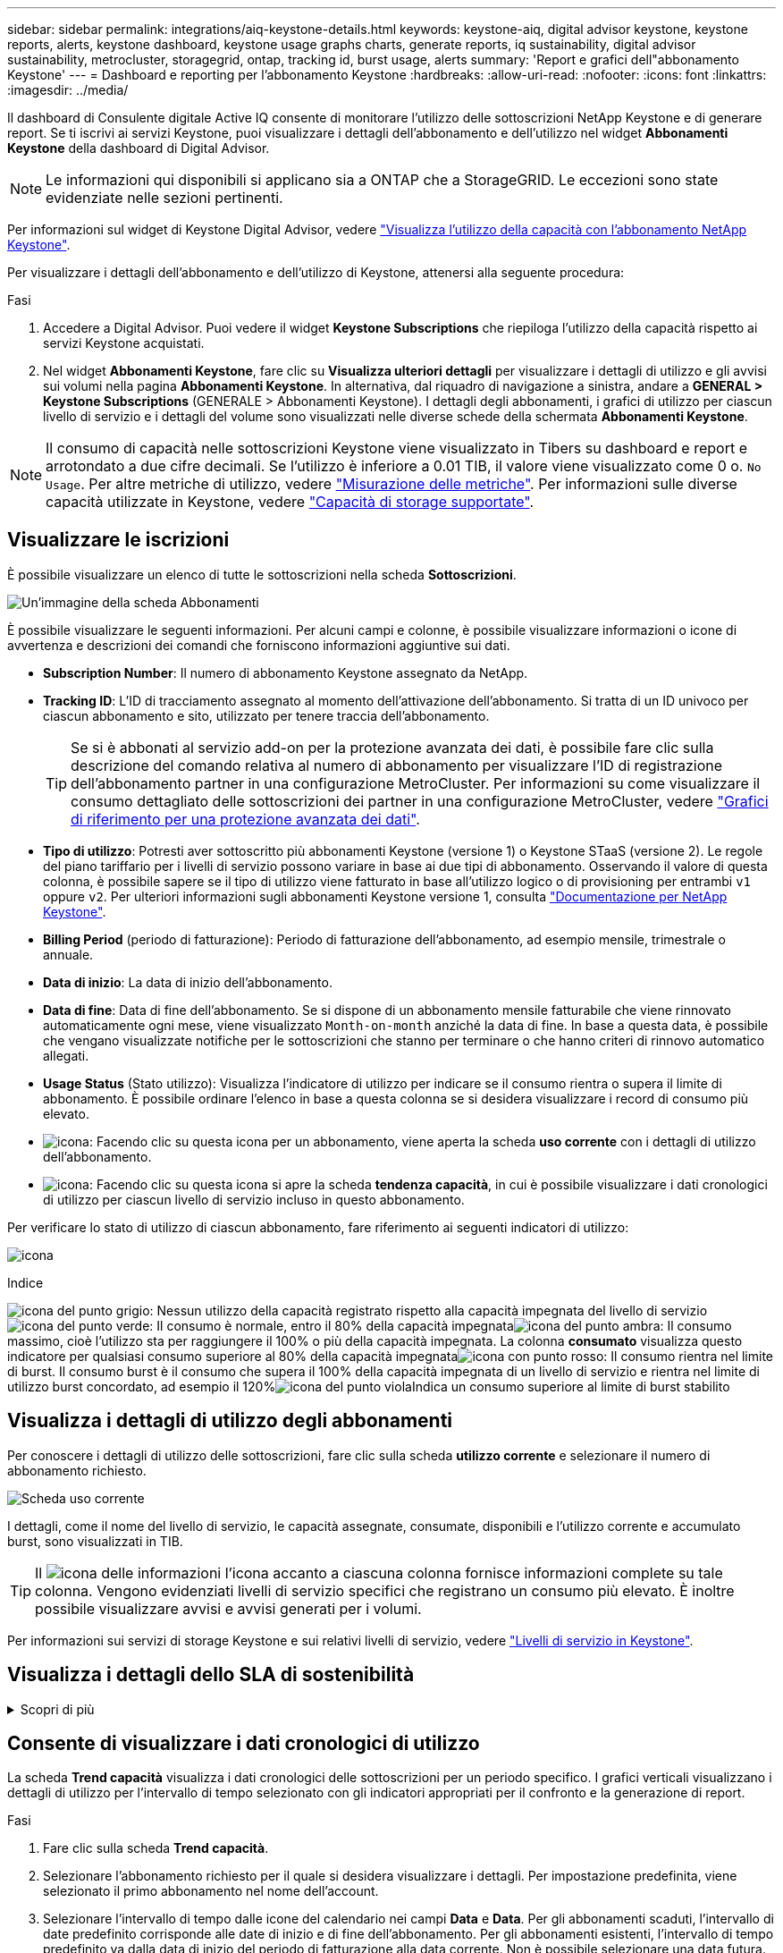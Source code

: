 ---
sidebar: sidebar 
permalink: integrations/aiq-keystone-details.html 
keywords: keystone-aiq, digital advisor keystone, keystone reports, alerts, keystone dashboard, keystone usage graphs charts, generate reports, iq sustainability, digital advisor sustainability, metrocluster, storagegrid, ontap, tracking id, burst usage, alerts 
summary: 'Report e grafici dell"abbonamento Keystone' 
---
= Dashboard e reporting per l'abbonamento Keystone
:hardbreaks:
:allow-uri-read: 
:nofooter: 
:icons: font
:linkattrs: 
:imagesdir: ../media/


[role="lead"]
Il dashboard di Consulente digitale Active IQ consente di monitorare l'utilizzo delle sottoscrizioni NetApp Keystone e di generare report. Se ti iscrivi ai servizi Keystone, puoi visualizzare i dettagli dell'abbonamento e dell'utilizzo nel widget *Abbonamenti Keystone* della dashboard di Digital Advisor.


NOTE: Le informazioni qui disponibili si applicano sia a ONTAP che a StorageGRID. Le eccezioni sono state evidenziate nelle sezioni pertinenti.

Per informazioni sul widget di Keystone Digital Advisor, vedere https://docs.netapp.com/us-en/active-iq/view_keystone_capacity_utilization.html["Visualizza l'utilizzo della capacità con l'abbonamento NetApp Keystone"^].

Per visualizzare i dettagli dell'abbonamento e dell'utilizzo di Keystone, attenersi alla seguente procedura:

.Fasi
. Accedere a Digital Advisor. Puoi vedere il widget *Keystone Subscriptions* che riepiloga l'utilizzo della capacità rispetto ai servizi Keystone acquistati.
. Nel widget *Abbonamenti Keystone*, fare clic su *Visualizza ulteriori dettagli* per visualizzare i dettagli di utilizzo e gli avvisi sui volumi nella pagina *Abbonamenti Keystone*. In alternativa, dal riquadro di navigazione a sinistra, andare a *GENERAL > Keystone Subscriptions* (GENERALE > Abbonamenti Keystone).
I dettagli degli abbonamenti, i grafici di utilizzo per ciascun livello di servizio e i dettagli del volume sono visualizzati nelle diverse schede della schermata *Abbonamenti Keystone*.



NOTE: Il consumo di capacità nelle sottoscrizioni Keystone viene visualizzato in Tibers su dashboard e report e arrotondato a due cifre decimali. Se l'utilizzo è inferiore a 0.01 TIB, il valore viene visualizzato come 0 o. `No Usage`. Per altre metriche di utilizzo, vedere link:../concepts/metrics.html#metrics-measurement["Misurazione delle metriche"]. Per informazioni sulle diverse capacità utilizzate in Keystone, vedere link:../concepts/supported-storage-capacity.html["Capacità di storage supportate"].



== Visualizzare le iscrizioni

È possibile visualizzare un elenco di tutte le sottoscrizioni nella scheda *Sottoscrizioni*.

image:all-subs.png["Un'immagine della scheda Abbonamenti"]

È possibile visualizzare le seguenti informazioni. Per alcuni campi e colonne, è possibile visualizzare informazioni o icone di avvertenza e descrizioni dei comandi che forniscono informazioni aggiuntive sui dati.

* *Subscription Number*: Il numero di abbonamento Keystone assegnato da NetApp.
* *Tracking ID*: L'ID di tracciamento assegnato al momento dell'attivazione dell'abbonamento. Si tratta di un ID univoco per ciascun abbonamento e sito, utilizzato per tenere traccia dell'abbonamento.
+

TIP: Se si è abbonati al servizio add-on per la protezione avanzata dei dati, è possibile fare clic sulla descrizione del comando relativa al numero di abbonamento per visualizzare l'ID di registrazione dell'abbonamento partner in una configurazione MetroCluster. Per informazioni su come visualizzare il consumo dettagliato delle sottoscrizioni dei partner in una configurazione MetroCluster, vedere link:../integrations/aiq-keystone-details.html#reference-charts-for-advanced-data-protection["Grafici di riferimento per una protezione avanzata dei dati"].

* *Tipo di utilizzo*: Potresti aver sottoscritto più abbonamenti Keystone (versione 1) o Keystone STaaS (versione 2). Le regole del piano tariffario per i livelli di servizio possono variare in base ai due tipi di abbonamento. Osservando il valore di questa colonna, è possibile sapere se il tipo di utilizzo viene fatturato in base all'utilizzo logico o di provisioning per entrambi `v1` oppure `v2`. Per ulteriori informazioni sugli abbonamenti Keystone versione 1, consulta https://docs.netapp.com/us-en/keystone/index.html["Documentazione per NetApp Keystone"^].
* *Billing Period* (periodo di fatturazione): Periodo di fatturazione dell'abbonamento, ad esempio mensile, trimestrale o annuale.
* *Data di inizio*: La data di inizio dell'abbonamento.
* *Data di fine*: Data di fine dell'abbonamento. Se si dispone di un abbonamento mensile fatturabile che viene rinnovato automaticamente ogni mese, viene visualizzato `Month-on-month` anziché la data di fine. In base a questa data, è possibile che vengano visualizzate notifiche per le sottoscrizioni che stanno per terminare o che hanno criteri di rinnovo automatico allegati.
* *Usage Status* (Stato utilizzo): Visualizza l'indicatore di utilizzo per indicare se il consumo rientra o supera il limite di abbonamento. È possibile ordinare l'elenco in base a questa colonna se si desidera visualizzare i record di consumo più elevato.
* image:subs-dtls-icon.png["icona"]: Facendo clic su questa icona per un abbonamento, viene aperta la scheda *uso corrente* con i dettagli di utilizzo dell'abbonamento.
* image:aiq-ks-time-icon.png["icona"]: Facendo clic su questa icona si apre la scheda *tendenza capacità*, in cui è possibile visualizzare i dati cronologici di utilizzo per ciascun livello di servizio incluso in questo abbonamento.


Per verificare lo stato di utilizzo di ciascun abbonamento, fare riferimento ai seguenti indicatori di utilizzo:

image:usage-indicator.png["icona"]

.Indice
image:icon-grey.png["icona del punto grigio"]: Nessun utilizzo della capacità registrato rispetto alla capacità impegnata del livello di servizioimage:icon-green.png["icona del punto verde"]: Il consumo è normale, entro il 80% della capacità impegnataimage:icon-amber.png["icona del punto ambra"]: Il consumo massimo, cioè l'utilizzo sta per raggiungere il 100% o più della capacità impegnata. La colonna *consumato* visualizza questo indicatore per qualsiasi consumo superiore al 80% della capacità impegnataimage:icon-red.png["icona con punto rosso"]: Il consumo rientra nel limite di burst. Il consumo burst è il consumo che supera il 100% della capacità impegnata di un livello di servizio e rientra nel limite di utilizzo burst concordato, ad esempio il 120%image:icon-purple.png["icona del punto viola"]Indica un consumo superiore al limite di burst stabilito



== Visualizza i dettagli di utilizzo degli abbonamenti

Per conoscere i dettagli di utilizzo delle sottoscrizioni, fare clic sulla scheda *utilizzo corrente* e selezionare il numero di abbonamento richiesto.

image:aiq-ks-dtls.png["Scheda uso corrente"]

I dettagli, come il nome del livello di servizio, le capacità assegnate, consumate, disponibili e l'utilizzo corrente e accumulato burst, sono visualizzati in TIB.


TIP: Il image:icon-info.png["icona delle informazioni"] l'icona accanto a ciascuna colonna fornisce informazioni complete su tale colonna. Vengono evidenziati livelli di servizio specifici che registrano un consumo più elevato. È inoltre possibile visualizzare avvisi e avvisi generati per i volumi.

Per informazioni sui servizi di storage Keystone e sui relativi livelli di servizio, vedere link:../concepts/service-levels.html["Livelli di servizio in Keystone"].



== Visualizza i dettagli dello SLA di sostenibilità

.Scopri di più
[%collapsible]
====
La scheda *Dettagli SLA* è disponibile solo se si dispone di un SLA (Service Level Agreement) valido con NetApp. Per informazioni sullo SLA di sostenibilità in Keystone STaaS, vedere link:../concepts/sla-sustainability.html["SLA di sostenibilità per Keystone"].

La scheda *Dettagli SLA* fornisce i dettagli dello SLA di sostenibilità.

.Fasi
. Fare clic sulla scheda *Dettagli SLA*.
. Selezionare l'abbonamento richiesto per il quale si desidera visualizzare i dettagli. È possibile visualizzare solo le sottoscrizioni che soddisfano i criteri per lo SLA di sostenibilità. Per informazioni sui criteri, vedere link:../concepts/sla-sustainability.html#eligibility-criteria-for-sustainability-sla["Criteri di idoneità per lo SLA di sostenibilità"].
. Selezionare l'anno e il mese per cui si desidera visualizzare i dettagli. È possibile selezionare l'anno e il mese durante i quali l'abbonamento è stato attivo.


È possibile visualizzare una suddivisione giornaliera delle metriche relative alla sostenibilità misurate per il mese selezionato:

image:sla-sustainability.png["scheda dei dettagli sla che elenca i dettagli relativi alla sostenibilità"]

Vengono visualizzati i seguenti dettagli. Per alcuni campi e colonne, è possibile visualizzare icone di informazioni e descrizioni comandi che forniscono informazioni aggiuntive sui dati.

* *Sustainability media*: Consumo medio in watt/TIB nell'ultimo periodo di fatturazione di questo abbonamento.
* *Data*: La data dei dati SLA raccolti.
* *Average Watts* (watt medi): Watt medi di energia consumata quel giorno dal cluster.
* *Capacità effettiva (TIB*): La somma della capacità impegnata e della capacità burst allocata per il livello di servizio.
* *Watt effettivi (TIB*): I watt effettivi/TIB rappresentano il consumo energetico effettivo per TIB per quel giorno da parte del cluster. È possibile confrontarlo con il valore in *SLA Watts/TIB* per analizzare qualsiasi overshoot.
* *SLA Watts/TIB*: Valore watt/TIB per il livello di servizio definito nello SLA.
* *Temperatura media (^o^C)*: La temperatura ambiente media del giorno.
* *Storage Efficiency Ratio*: Il rapporto di efficienza dello storage nell'ambiente di storage Keystone. Si tratta del rapporto tra lo spazio logico totale utilizzato dal sistema dopo l'attivazione delle impostazioni di efficienza dello storage e lo spazio fisico totale utilizzato per memorizzare i dati. Per informazioni sul rapporto di efficienza dello storage, vedere https://docs.netapp.com/us-en/active-iq/concept_overview_storage_efficiency.html["Comprendere l'efficienza dello storage"^].


In caso di violazione dello SLA, viene visualizzato un image:warning.png["icona di avviso"] l'icona di avvertenza accanto alla colonna indica la natura della violazione. Vengono visualizzate le seguenti avvertenze:

* Temperatura ambiente: Se la temperatura non rientra nell'intervallo di 25^o^C - 27^o^C.
* SLA Watts/TIB (Watt/TIB SLA): Se le metriche del livello di servizio non vengono soddisfatte. Per ulteriori informazioni, vedere link:../concepts/sla-sustainability.html#sustainability-service-level["Livello di servizio per la sostenibilità"].
* Rapporto di efficienza dello storage: Se l'efficienza dello storage è inferiore a 2:1.


====


== Consente di visualizzare i dati cronologici di utilizzo

La scheda *Trend capacità* visualizza i dati cronologici delle sottoscrizioni per un periodo specifico. I grafici verticali visualizzano i dettagli di utilizzo per l'intervallo di tempo selezionato con gli indicatori appropriati per il confronto e la generazione di report.

.Fasi
. Fare clic sulla scheda *Trend capacità*.
. Selezionare l'abbonamento richiesto per il quale si desidera visualizzare i dettagli. Per impostazione predefinita, viene selezionato il primo abbonamento nel nome dell'account.
. Selezionare l'intervallo di tempo dalle icone del calendario nei campi *Data* e *Data*. Per gli abbonamenti scaduti, l'intervallo di date predefinito corrisponde alle date di inizio e di fine dell'abbonamento. Per gli abbonamenti esistenti, l'intervallo di tempo predefinito va dalla data di inizio del periodo di fatturazione alla data corrente. Non è possibile selezionare una data futura.
+

NOTE: Per ottenere prestazioni ottimali e un'esperienza utente ottimale, limitare l'intervallo di date della query a tre mesi.

. Fare clic su *View Details* (Visualizza dettagli). I dati di consumo cronologici dell'abbonamento per ciascun livello di servizio vengono visualizzati in base all'intervallo di tempo selezionato. Puoi spostare il cursore del mouse sui grafici per visualizzare la suddivisione dell'utilizzo in termini di dati impegnati, consumati, burst e oltre il limite burst in quel punto.


image:aiq-ks-subtime-2.png["Scheda Trend capacità"]

Vengono visualizzati i seguenti dettagli:

* *Utilizzo corrente*: La data di inizio e di fine dell'abbonamento e il periodo di fatturazione, ad esempio, trimestrale, annuale e così via.
* *Diagrammi di utilizzo*: I grafici a barre visualizzano il nome del livello di servizio e la capacità consumata rispetto a tale livello di servizio per l'intervallo di date. La data e l'ora della raccolta vengono visualizzate nella parte inferiore del grafico.
+

NOTE: In base all'intervallo di date della query, i grafici di utilizzo vengono visualizzati in un intervallo di 30 punti di raccolta dati.

+
I seguenti colori nei grafici a barre indicano la capacità consumata definita all'interno del livello di servizio:

+
** Verde: Entro il 80%.
** Ambra: 80% - 100%.
** Rosso: Utilizzo burst (100% della capacità impegnata fino al limite burst concordato)
** Viola: Al di sopra del limite di burst o. `Above Limit`.
+

NOTE: Un grafico vuoto indica che non sono disponibili dati nell'ambiente in quel punto di raccolta dati.



* *Corrente assorbita*: Indicatore della capacità consumata (in TIB) definita per il livello di servizio. Questo campo utilizza colori specifici:
+
** Nessun colore: Utilizzo burst o burst superiore.
** Grigio: Nessun utilizzo.
** Verde: Entro il 80% della capacità impegnata.
** Ambra: 80% della capacità di burst impegnata.


* *Current Burst*: Indicatore della capacità consumata entro o al di sopra del limite di burst definito. Qualsiasi utilizzo entro il limite di burst concordato, ad esempio il 20% al di sopra della capacità impegnata, rientra nel limite di burst. L'utilizzo ulteriore viene considerato come utilizzo superiore al limite di burst. Questo campo visualizza colori specifici:
+
** Nessun colore: Nessun utilizzo di burst.
** Rosso: Utilizzo burst.
** Viola: Al di sopra del limite di burst.


* *Burst maturato*: Indicatore dell'utilizzo burst accumulato o della capacità consumata calcolata al mese per il periodo di fatturazione corrente. L'utilizzo del burst accumulato viene calcolato in base alla capacità impegnata e consumata per un livello di servizio: `(consumed - committed)/365.25/12`.
+

NOTE: Gli indicatori *consumo corrente*, *burst corrente* e *burst accumulato* determinano il consumo rispetto al periodo di fatturazione dell'abbonamento e non si basano sull'intervallo di date della query.





=== Grafici di riferimento per una protezione avanzata dei dati

.Scopri di più
[%collapsible]
====
Se si è sottoscritto il servizio avanzato di protezione dei dati aggiuntivo, è possibile visualizzare la suddivisione dei dati di consumo per i siti partner MetroCluster nella scheda *tendenza capacità*.

Per informazioni sul servizio add-on per la protezione avanzata dei dati, vedere link:../concepts/adp.html["Protezione avanzata dei dati"].

Se i cluster nel tuo ambiente di storage ONTAP sono configurati in una configurazione MetroCluster, i dati di consumo dell'iscrizione Keystone vengono suddivisi nello stesso grafico dei dati storici per visualizzare il consumo nei siti primario e di mirroring per i livelli di servizio di base.


NOTE: I grafici a barre dei consumi sono divisi solo per i livelli di servizio di base. Per il servizio add-on avanzato di protezione dei dati, ovvero il livello di servizio _Advanced Data-Protect_, questa delimitazione non viene visualizzata.

.Livello di servizio per la protezione avanzata dei dati
Per il livello di servizio _Advanced Data-Protect_, il consumo totale viene suddiviso tra i siti partner e l'utilizzo in ciascun sito partner viene riflesso e fatturato in un abbonamento separato; un abbonamento per il sito primario e un altro per il sito mirror. Questo è il motivo per cui, quando si seleziona il numero di abbonamento per il sito primario nella scheda *tendenza capacità*, i grafici di consumo per il servizio aggiunto di protezione dati avanzata visualizzano i dettagli di consumo discreti solo del sito primario. Poiché ogni sito di un partner in una configurazione MetroCluster agisce sia come origine che come mirroring, il consumo totale in ogni sito include i volumi di origine e mirror creati in tale sito.


TIP: La descrizione dei comandi accanto all'ID di rilevamento dell'abbonamento nella scheda *utilizzo corrente* consente di identificare l'abbonamento partner nella configurazione di MetroCluster.

.Livelli di servizio di base
Per i livelli di servizio di base, a ogni volume viene addebitato il provisioning nei siti primario e di mirroring, quindi lo stesso grafico a barre viene diviso in base al consumo nei siti primario e di mirroring.

.Cosa puoi vedere per l'abbonamento primario
L'immagine seguente mostra i grafici relativi al livello di servizio _Extreme_ (livello di servizio di base) e al numero di abbonamento primario. Lo stesso grafico dei dati storici indica anche il consumo del sito mirror in una tonalità più chiara dello stesso codice colore utilizzato per il sito primario. La descrizione comandi al passaggio del mouse visualizza la suddivisione dei consumi (in TIB) per i siti primario e mirror, rispettivamente 1,02 TiB e 1,05 TiB.

image:mcc-chart.png["mcc primario"]

Per il livello di servizio _Advanced Data-Protect_, i grafici appaiono come segue:

image:adp-src.png["base primaria mcc"]

.Cosa puoi vedere per l'abbonamento secondario (sito mirror)
Quando si controlla l'abbonamento secondario, è possibile vedere che il grafico a barre per il livello di servizio _Extreme_ (livello di servizio di base) nello stesso punto di raccolta dati del sito partner viene invertito e la disgregazione dei consumi nei siti primario e mirror è rispettivamente di 1.05 TIB e 1.02 TIB.

image:mcc-chart-mirror.png["mirror mcc"]

Per il livello di servizio _Advanced Data-Protect_, il grafico viene visualizzato in questo modo per lo stesso punto di raccolta del sito del partner:

image:adp-mir.png["base mirror mcc"]

Per informazioni su come MetroCluster protegge i dati, consulta https://docs.netapp.com/us-en/ontap-metrocluster/manage/concept_understanding_mcc_data_protection_and_disaster_recovery.html["Comprensione della protezione dei dati e del disaster recovery di MetroCluster"^].

====


== Visualizzare i dettagli di volumi e oggetti

Nella scheda *volumi e oggetti*, è possibile visualizzare il consumo e altri dettagli per i volumi in ONTAP. Per StorageGRID, questa scheda visualizza i nodi e il loro utilizzo individuale nell'ambiente di storage a oggetti.


NOTE: Il nome di questa scheda varia in base alla natura della distribuzione presso il sito. Se si dispone sia di volumi che di storage a oggetti, è possibile visualizzare la scheda *volumi e oggetti*. Se nell'ambiente di archiviazione sono presenti solo volumi ONTAP, il nome cambia in *volumi*. Per l'archiviazione di oggetti StorageGRID, è possibile visualizzare la scheda *oggetti*.



=== Dettagli del volume ONTAP

.Scopri di più
[%collapsible]
====
Per ONTAP, la scheda *volumi* visualizza informazioni come l'utilizzo della capacità, il tipo di volume, il cluster, l'aggregato e il livello di servizio dei volumi nel tuo ambiente storage gestito dall'iscrizione Keystone.

.Fasi
. Fare clic sulla scheda *Volumes* (volumi).
. Selezionare il numero dell'abbonamento. Per impostazione predefinita, viene selezionato il primo numero di abbonamento disponibile.
+
Vengono visualizzati i dettagli del volume. È possibile scorrere le colonne e ottenere ulteriori informazioni facendo clic con il mouse sulle icone delle informazioni accanto alle intestazioni delle colonne. È possibile ordinare in base alle colonne e filtrare gli elenchi per visualizzare informazioni specifiche.

+

NOTE: Per il servizio add-on di protezione avanzata dei dati, viene visualizzata una colonna aggiuntiva per indicare se il volume è un volume primario o mirror nella configurazione di MetroCluster. È possibile copiare i numeri di serie dei singoli nodi facendo clic sul pulsante *Copy Node Serials* (Copia serie nodi).



image:aiq-ks-sysdtls.png["Scheda volumi  oggetti"]

====


=== Nodi StorageGRID e dettagli sui consumi

.Scopri di più
[%collapsible]
====
Per StorageGRID, questa scheda visualizza l'utilizzo fisico dei nodi nell'ambiente di storage a oggetti.

.Fasi
. Fare clic sulla scheda *oggetti*.
. Selezionare il numero dell'abbonamento. Per impostazione predefinita, viene selezionato il primo numero di abbonamento disponibile. Selezionando il numero di abbonamento, viene attivato il collegamento per i dettagli dello storage a oggetti.
+
image:sg-link.png["Finestra di dialogo StorageGRID"]

. Fare clic sul collegamento per visualizzare i nomi dei nodi e i dettagli sull'utilizzo fisico di ciascun nodo.
+
image:sg-link-2.png["Finestra di dialogo StorageGRID"]



====


== Visualizza le performance del volume ONTAP

Puoi fare clic sulla scheda *Performance* per visualizzare i dettagli sulle performance per i volumi ONTAP gestiti dalle tue iscrizioni Keystone.

Questa scheda potrebbe non essere disponibile per la visualizzazione delle metriche delle performance sui tuoi ONTAP Volumes. Contattare il supporto per la visualizzazione di questa scheda.

.Fasi
. Fare clic sulla scheda *prestazioni*.
. Selezionare il numero dell'abbonamento. Per impostazione predefinita, viene selezionato il primo numero di abbonamento.
. Selezionare il nome del volume desiderato dall'elenco.
+
In alternativa, è possibile fare clic su image:aiq-ks-time-icon.png["icona grafico"] Accanto a un volume ONTAP nella scheda *volumi* per passare a questa scheda.

. Selezionare l'intervallo di date per la query. L'intervallo di date può essere l'inizio del mese o la data di inizio dell'abbonamento alla data corrente o la data di fine dell'abbonamento.


I dettagli recuperati si basano sull'obiettivo del livello di servizio per ogni livello di servizio. Ad esempio, gli IOPS di picco, il massimo throughput, la latenza di destinazione e le altre metriche sono determinati dalle singole impostazioni per il livello di servizio. Per ulteriori informazioni sulle impostazioni, vedere link:../concepts/service-levels.html["Livelli di servizio in Keystone"].


NOTE: Se si seleziona la casella di controllo *linea di riferimento SLO*, il rendering dei grafici IOPS, throughput e latenza viene eseguito in base all'obiettivo del livello di servizio per il livello di servizio. In caso contrario, vengono visualizzati in numeri effettivi.

I dati delle prestazioni visualizzati sul grafico orizzontale sono una media ogni cinque minuti e ordinati in base all'intervallo di date della query. È possibile scorrere i grafici e passare il mouse su punti di dati specifici per analizzare ulteriormente i dati raccolti.

È possibile visualizzare e confrontare le metriche delle prestazioni nelle sezioni seguenti in base alla combinazione del numero di abbonamento, del nome del volume e dell'intervallo di date selezionato. I dettagli vengono visualizzati in base al livello di servizio assegnato al volume. Puoi vedere il nome del cluster e il tipo di volume, ovvero i permessi di lettura e scrittura assegnati al volume. Viene visualizzato anche qualsiasi messaggio di avvertenza associato al volume.



=== IOPS/TiB

In questa sezione vengono visualizzati i grafici di input-output per i carichi di lavoro nel volume in base all'intervallo di date della query. Vengono visualizzati gli IOPS di picco per il livello di servizio e gli IOPS correnti (negli ultimi cinque minuti, non in base all'intervallo di date della query), insieme agli IOPS minimi, massimi e medi per l'intervallo di tempo, in IOPS/TiB.

image:perf-iops.png["IOPS del grafico"]



=== Throughput (Mbps/TiB)

In questa sezione vengono visualizzati i grafici del throughput per i carichi di lavoro nel volume in base all'intervallo di date della query. Vengono visualizzati il throughput massimo per il livello di servizio (SLO Max) e il throughput corrente (negli ultimi cinque minuti, non in base all'intervallo di date della query), insieme al throughput minimo, massimo e medio per l'intervallo di tempo, in Mbps/TiB.

image:perf-thr.png["Grafici della produttività"]



=== Latenza (ms)

In questa sezione vengono visualizzati i grafici della latenza per i carichi di lavoro nel volume in base all'intervallo di date della query. Vengono visualizzate la latenza massima per il livello di servizio (destinazione SLO) e la latenza corrente (negli ultimi cinque minuti, non in base all'intervallo di date della query), insieme alla latenza minima, massima e media per l'intervallo di tempo, in millisecondi.

Questo grafico ha i seguenti colori:

* Blu chiaro: _Latenza_. Si tratta della latenza effettiva che include qualsiasi latenza diversa dal servizio Keystone. Ciò potrebbe includere una latenza aggiuntiva, ad esempio la latenza che si verifica tra la rete e il client.
* Blu scuro: _Latenza effettiva_. La latenza effettiva è la latenza applicabile solo al servizio Keystone in relazione al tuo SLA.


image:perf-lat.png["grafici delle prestazioni"]



=== TIB (Logical Used)

Questa sezione visualizza le capacità del volume oggetto del provisioning e quelle logiche utilizzate. La capacità logica utilizzata corrente (negli ultimi cinque minuti, non in base all'intervallo di date della query), insieme all'utilizzo minimo, massimo e medio per l'intervallo di tempo vengono visualizzati in Tibs. In questo grafico, l'area grigia rappresenta la capacità di commit e il grafico giallo indica l'utilizzo logico.

image:perf-log-usd.png["grafico della capacità logica utilizzata"]



== Generare report

È possibile generare e visualizzare report per i dettagli dell'abbonamento, i dati storici sull'utilizzo di un intervallo di tempo e i dettagli del volume da ciascuna scheda facendo clic sul pulsante di download: image:download-icon.png["icona di download del report"]

I dettagli vengono generati in formato CSV che è possibile salvare per un utilizzo futuro.

Un esempio di referto per la scheda *Trend capacità*, in cui i dati grafici vengono convertiti:

image:report.png["csv del report"]



== Visualizza avvisi

Gli avvisi sul dashboard inviano messaggi di attenzione che consentono di comprendere i problemi che si verificano nell'ambiente di storage.

Gli avvisi possono essere di due tipi:

* *Informazioni*: In caso di problemi, come ad esempio le sottoscrizioni, è possibile visualizzare avvisi informativi. Passare il cursore sull'icona delle informazioni per ulteriori informazioni sul problema.
* *Attenzione*: I problemi, come la non conformità, vengono visualizzati come avvisi. Ad esempio, se all'interno dei cluster gestiti sono presenti volumi che non dispongono di criteri QoS adattivi (AQoS), viene visualizzato un messaggio di avviso. È possibile fare clic sul collegamento sul messaggio di avviso per visualizzare l'elenco dei volumi non conformi nella scheda *volumi*.
+

NOTE: Se si è abbonati a un singolo livello di servizio o piano tariffario, non sarà possibile visualizzare l'avviso relativo ai volumi non conformi.

+
Per informazioni sui criteri AQoS, vedere link:../concepts/qos.html["QoS adattiva"].



image:alert-aiq.png["avviso"]

Contattare il supporto NetApp per ulteriori informazioni su questi messaggi di avvertenza. Per informazioni sull'invio di richieste di servizio, vedere link:../concepts/gssc.html#generating-service-requests["Generazione di richieste di servizio"].
